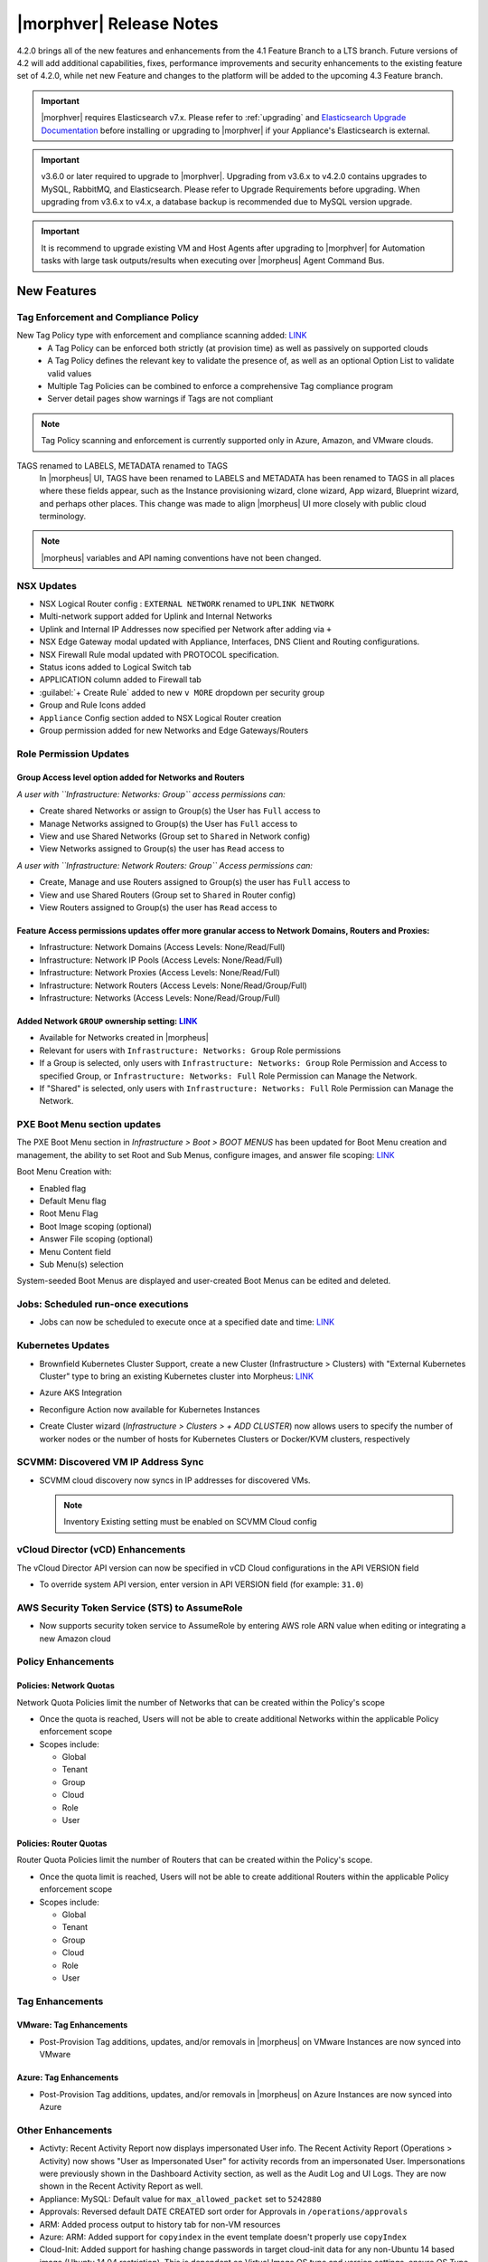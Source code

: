 .. _Release Notes:

*************************
|morphver| Release Notes
*************************

4.2.0 brings all of the new features and enhancements from the 4.1 Feature Branch to a LTS branch. Future versions of 4.2 will add additional capabilities, fixes, performance improvements and security enhancements to the existing feature set of 4.2.0, while net new Feature and changes to the platform will be added to the upcoming 4.3 Feature branch.

.. important:: |morphver| requires Elasticsearch v7.x. Please refer to :ref:`upgrading` and `Elasticsearch Upgrade Documentation <https://www.elastic.co/guide/en/elasticsearch/reference/current/setup-upgrade.html>`_ before installing or upgrading to |morphver| if your Appliance's Elasticsearch is external.

.. important:: v3.6.0 or later required to upgrade to |morphver|. Upgrading from v3.6.x to v4.2.0 contains upgrades to MySQL, RabbitMQ, and Elasticsearch. Please refer to Upgrade Requirements before upgrading. When upgrading from v3.6.x to v4.x, a database backup is recommended due to MySQL version upgrade.

.. important:: It is recommend to upgrade existing VM and Host Agents after upgrading to |morphver| for Automation tasks with large task outputs/results when executing over |morpheus| Agent Command Bus.

New Features
============

Tag Enforcement and Compliance Policy
-------------------------------------

New Tag Policy type with enforcement and compliance scanning added: `LINK <https://support.morpheusdata.com/s/article/How-to-work-with-cloud-tagging-policies?language=en_US>`_
 - A Tag Policy can be enforced both strictly (at provision time) as well as passively on supported clouds
 - A Tag Policy defines the relevant key to validate the presence of, as well as an optional Option List to validate valid values
 - Multiple Tag Policies can be combined to enforce a comprehensive Tag compliance program
 - Server detail pages show warnings if Tags are not compliant

.. note:: Tag Policy scanning and enforcement is currently supported only in Azure, Amazon, and VMware clouds.

.. image:: /images/administration/settings/policies/tagPolicy.jpeg
   :width: 60%

TAGS renamed to LABELS, METADATA renamed to TAGS
 In |morpheus| UI, TAGS have been renamed to LABELS and METADATA has been renamed to TAGS in all places where these fields appear, such as the Instance provisioning wizard, clone wizard, App wizard, Blueprint wizard, and perhaps other places. This change was made to align |morpheus| UI more closely with public cloud terminology.

.. note:: |morpheus| variables and API naming conventions have not been changed.

NSX Updates
-----------

- NSX Logical Router config : ``EXTERNAL NETWORK`` renamed to ``UPLINK NETWORK``
- Multi-network support added for Uplink and Internal Networks
- Uplink and Internal IP Addresses now specified per Network after adding via ``+``
- NSX Edge Gateway modal updated with Appliance, Interfaces, DNS Client and Routing configurations.
- NSX Firewall Rule modal updated with PROTOCOL specification.
- Status icons added to Logical Switch tab
- APPLICATION column added to Firewall tab
- :guilabel:`+ Create Rule` added to new ``v MORE`` dropdown per security group
- Group and Rule Icons added
- ``Appliance`` Config section added to NSX Logical Router creation
- Group permission added for new Networks and Edge Gateways/Routers
.. add link to network and group sections below

Role Permission Updates
-----------------------

Group Access level option added for Networks and Routers
^^^^^^^^^^^^^^^^^^^^^^^^^^^^^^^^^^^^^^^^^^^^^^^^^^^^^^^^

*A user with ``Infrastructure: Networks: Group`` access permissions can:*

- Create shared Networks or assign to Group(s) the User has ``Full`` access to
- Manage Networks assigned to Group(s) the User has ``Full`` access to
- View and use Shared Networks (Group set to ``Shared`` in Network config)
- View Networks assigned to Group(s) the user has ``Read`` access to

*A user with ``Infrastructure: Network Routers: Group`` Access permissions can:*

- Create, Manage and use Routers assigned to Group(s) the user has ``Full`` access to
- View and use Shared Routers (Group set to ``Shared`` in Router config)
- View Routers assigned to Group(s) the user has ``Read`` access to

Feature Access permissions updates offer more granular access to Network Domains, Routers and Proxies:
^^^^^^^^^^^^^^^^^^^^^^^^^^^^^^^^^^^^^^^^^^^^^^^^^^^^^^^^^^^^^^^^^^^^^^^^^^^^^^^^^^^^^^^^^^^^^^^^^^^^^^

- Infrastructure: Network Domains (Access Levels: None/Read/Full)
- Infrastructure: Network IP Pools (Access Levels: None/Read/Full)
- Infrastructure: Network Proxies (Access Levels: None/Read/Full)
- Infrastructure: Network Routers (Access Levels: None/Read/Group/Full)
- Infrastructure: Networks (Access Levels: None/Read/Group/Full)

Added Network ``GROUP`` ownership setting: `LINK <https://support.morpheusdata.com/s/article/Working-with-Network-Group-ownership?language=en_US>`_
^^^^^^^^^^^^^^^^^^^^^^^^^^^^^^^^^^^^^^^^^^^^^^^^^^^^^^^^^^^^^^^^^^^^^^^^^^^^^^^^^^^^^^^^^^^^^^^^^^^^^^^^^^^^^^^^^^^^^^^^^^^^^^^^^^^^^^^^^^^^^^^^^^^

- Available for Networks created in |morpheus|
- Relevant for users with ``Infrastructure: Networks: Group`` Role permissions
- If a Group is selected, only users with ``Infrastructure: Networks: Group`` Role Permission and Access to specified Group, or ``Infrastructure: Networks: Full`` Role Permission can Manage the Network.
- If "Shared" is selected, only users with ``Infrastructure: Networks: Full`` Role Permission can Manage the Network.

PXE Boot Menu section updates
-----------------------------

The PXE Boot Menu section in *Infrastructure > Boot > BOOT MENUS* has been updated for Boot Menu creation and management, the ability to set Root and Sub Menus, configure images, and answer file scoping: `LINK <https://docs.morpheusdata.com/en/4.2.0/infrastructure/pxeboot/pxeboot.html>`_

Boot Menu Creation with:

- Enabled flag
- Default Menu flag
- Root Menu Flag
- Boot Image scoping (optional)
- Answer File scoping (optional)
- Menu Content field
- Sub Menu(s) selection

System-seeded Boot Menus are displayed and user-created Boot Menus can be edited and deleted.

Jobs: Scheduled run-once executions
-----------------------------------

- Jobs can now be scheduled to execute once at a specified date and time: `LINK <https://docs.morpheusdata.com/en/4.2.0/provisioning/jobs/jobs.html#creating-jobs>`_

  .. image:: /images/provisioning/jobs/dateandtime_job.png
    :width: 60%

Kubernetes Updates
------------------

- Brownfield Kubernetes Cluster Support, create a new Cluster (Infrastructure > Clusters) with "External Kubernetes Cluster" type to bring an existing Kubernetes cluster into Morpheus: `LINK <https://support.morpheusdata.com/s/article/How-to-add-existing?language=en_US>`_
- Azure AKS Integration
- Reconfigure Action now available for Kubernetes Instances
- Create Cluster wizard (`Infrastructure > Clusters > + ADD CLUSTER`) now allows users to specify the number of worker nodes or the number of hosts for Kubernetes Clusters or Docker/KVM clusters, respectively

  .. image:: /images/infrastructure/clusters/workers_cluster_wizard.png
    :width: 60%

SCVMM: Discovered VM IP Address Sync
------------------------------------

- SCVMM cloud discovery now syncs in IP addresses for discovered VMs.

  .. note:: Inventory Existing setting must be enabled on SCVMM Cloud config


vCloud Director (vCD) Enhancements
----------------------------------

The vCloud Director API version can now be specified in vCD Cloud configurations in the API VERSION field

- To override system API version, enter version in API VERSION field (for example: ``31.0``)

AWS Security Token Service (STS) to AssumeRole
----------------------------------------------

- Now supports security token service to AssumeRole by entering AWS role ARN value when editing or integrating a new Amazon cloud

.. image:: /images/integration_guides/clouds/aws_role_arn.png
  :width: 60%

Policy Enhancements
-------------------

Policies: Network Quotas
^^^^^^^^^^^^^^^^^^^^^^^^

Network Quota Policies limit the number of Networks that can be created within the Policy's scope

- Once the quota is reached, Users will not be able to create additional Networks within the applicable Policy enforcement scope
- Scopes include:

  - Global
  - Tenant
  - Group
  - Cloud
  - Role
  - User

Policies: Router Quotas
^^^^^^^^^^^^^^^^^^^^^^^

Router Quota Policies limit the number of Routers that can be created within the Policy's scope.

- Once the quota limit is reached, Users will not be able to create additional Routers within the applicable Policy enforcement scope
- Scopes include:

  - Global
  - Tenant
  - Group
  - Cloud
  - Role
  - User

Tag Enhancements
----------------

VMware: Tag Enhancements
^^^^^^^^^^^^^^^^^^^^^^^^

- Post-Provision Tag additions, updates, and/or removals in |morpheus| on VMware Instances are now synced into VMware

Azure: Tag Enhancements
^^^^^^^^^^^^^^^^^^^^^^^

- Post-Provision Tag additions, updates, and/or removals in |morpheus| on Azure Instances are now synced into Azure

Other Enhancements
------------------

- Activty: Recent Activity Report now displays impersonated User info. The Recent Activity Report (Operations > Activity) now shows "User as Impersonated User" for activity records from an impersonated User. Impersonations were previously shown in the Dashboard Activity section, as well as the Audit Log and UI Logs. They are now shown in the Recent Activity Report as well.
- Appliance: MySQL: Default value for ``max_allowed_packet`` set to ``5242880``
- Approvals: Reversed default DATE CREATED sort order for Approvals in ``/operations/approvals``
- ARM: Added process output to history tab for non-VM resources
- Azure: ARM:  Added support for ``copyindex`` in the event template doesn't properly use ``copyIndex``
- Cloud-Init: Added support for hashing change passwords in target cloud-init data for any non-Ubuntu 14 based image (Ubuntu 14.04 restriction). This is dependent on Virtual Image OS type and version settings, ensure OS Type is accurately set.
- CloudFormation: Improved conditional resource handling. When conditional resources fail to create when provisioning CloudFormation Instances or Apps, the resources are removed instead of remaining in |morpheus| as failed.
- Console: Guacamole upgraded to v1.1.0 on Appliances running on CentOS/RHEL 7.x and Ubuntu 18.04 to add support for FreeRDP 2.0. 
- Creation of networks and routers are now asynchronous processes to improve performance and prevent modal timeout in some scenarios
- Git and Github Integrations: HTTPS-only auth support added
- Google Cloud: API Proxy values can now be set under Advanced Options for GCP clouds (when creating a new integration or editing an existing one) as is already possible for other clouds: `LINK <https://docs.morpheusdata.com/en/4.2.0/integration_guides/Clouds/google/google.html#advanced-options>`_
- IBM Cloud: Frankfurt 4 & 5 Datacenters now supported
- NSX: Logical Switch creation: Given name is now appended onto end of Logical Switch/Network name
- Openstack: Added support for attaching multiple Routers to |morpheus|-created Openstack Networks
- Softlayer: Frankfurt 4 & 5 Datacenters now supported
- System Library: Ubuntu 18.04 Node Types have been added for the following Clouds: Upcloud, Azure, DigitalOcean, IBM, Oracle Cloud, Open Telekom, SoftLayer, vCD, SCVMM, Alibaba, Hyper-V, ESXi
- Tasks: Git integration now exists for Groovy Script-type Automation Tasks
- Workflows: Workflows with a visibility value of "Public" are now viewable and executable by Tenants: `LINK <https://docs.morpheusdata.com/en/4.2.0/provisioning/automation/automation.html#add-workflow>`_
.. - Removed a hard-coded message stating "You have logged out of |morpheus|." when users who were authenticated through a SAML integration logged out. 
.. - Removed a message stating "If supported by your identity provider and configuration, you have also been logged out of your identity provider" that appeared in some instances when logging out of |morpheus| through Identity Source authentication

API Enhancements
================

- API: ``Library - Cluster Layouts`` added
- API: ``Provisioning - Library`` updated
- API: ``Infrastructure - Network Routers`` added
- API: ``Infrastructure - Network Integrations`` added
- API: `` /servers`` and ``/servers/{server_id}`` calls now return the ``resourcePoolId`` and ``folderId`` properties for discovered VMware servers.
- API: Jobs: Point in Time (Date and Time) execution added. 
  - ``dateTime`` scheduleMode added 
  - ``dateTime`` | N | Date and Time to execute the job. Use UTC time in the format 2020-02-15T05:00:00Z. Required when scheduleMode is ``dateTime``.
- API: Clusters: Support for number of workers parameter added
.. API/CLI: instances update --created-by not working
.. API: Appliance Settings: cannot PUT json in the same format as GET returns for

.. CLI Enhancements
.. ================

.. Security Enhancements
.. =====================

.. Exposed Passwords in Logs
.. .[Security Issue DE771] Session Cookies are not marked Secure
.. Java Vulnerable in Elastic search on 4.1.2 Can you provide a recommendation for remediation and ensure this is addressed in 4.2?
.. patch MySQL

Fixes
=====

- Amazon/AWS: Fixed issue with detected Plan changes updating VM records but not Instance records
- ARM: Added support for ``"tags": "[variables('resourceTags')]`` 
- Automation: Execute Scheduling: Fixed issues with deletion of Execution Schedules
- Azure: Fixed usage records not updating when Morpheus Agent fails to install.
- Azure: SQL DBaaS: Added support Databases names that include spaces.
- Backups: Backup List: Fixed ``All`` Status filter value displayed as as ``Undefined`` 
- Backups: Local Time value now displayed for Latest date/time on Backup Detail pages
- Cisco ACI: Fixed issue with deleting Cisco ACI Integrations
- Convert to Managed: Fixed issue with Tenant visibility on Library Layouts when "Support Convert to managed" is enabled.
- Instances: Groups Filter: Fixed issue listing all Groups in filter choices when more 100+ Groups exist.
- Kubernetes: Fixed issue when provisioning Hosts with insufficient memory
- Kubernetes: Service Mesh improvements
- Networks: Fixed issue with Custom Network updates not saving when no Tenants exist. 
- Networks: Fixed issue with Custom Network updates not saving when no Tenants exist. 
- NSX: Fixed issue with Logical Switch and Edge Gateway Tenant assignment on Logical Switches and Edge Gateways created inside a Subtenant. 
- NSX: Fixed issue with NSX Edge Gateway creation related to invalid Resource Pool specification
- NSX: Fixed network creation on synced DLR's
- NSX: Fixed secondary network creation on created DLR's
- Openstack Clouds:  Fixed associated Load Balancer visibility not updating when Cloud visibility is changed from Public to Private.
- Openstack Clouds: Fixed default tenant assignment of synced Routers upon cloud creation when cloud is assigned to sub-tenant.
- Openstack: Synced Private Networks' Type now displayed as ``Private Network`` instead of ``VLAN`` 
- Oracle VM: Fixed issues with intermittent provision failures in a HA environments due to appliance in-memory cloud-init ISO config.
- OTC: Added image deletion for failed image import service uploads.
- Policies: Security Banner: Fixed issues with Security Banner display for Subtenant Login URLs
- Provisioning: Fix for Typeahead Option Type variables not evaluating in Provisioning Wizard Review tab.
- Python Tasks: Fix for Python Tasks script and output size constraints
- Reports: Cloud-specific tenant costing analytics report values fix
- Reports: Updates for ``Print`` layout formatting 
- Security Groups: Fixed possibility of synced private security groups listing in subtenants 
- Tenant Registration: Email sign-in link now links to Tenant url/subdomain instead of Master Tenant base url.
- Tenants: Fixed issue when deleting a Tenant with existing Power Schedules
- Tenants: Fixed issues where existing ``reference_data`` would prevent Tenant deletion.
- vCloud Director: Fix removal of vApp when deleting an Instance in morpheus that has been stopped in vCD and vApp is in partially running state.
- vCloud Director: Fixed Cloud Sync Status showing ``OK`` when Cloud Sync was not successful
- vCloud Director: Fixed issue with volume deletes on discovered server syncing, preventing Usage Record updates.
- vCloud Director: Fixes scenario where plan size changes in vCD were not detected on next sync, potentially causing restart warning on reconfigure to not display.
- vCloud Director: Windows: Fixed Agent Installation Script injection into Guest OS Customizations when Domain Join is enabled
- VMware: Fixed 'Import As Image' session timeouts when ovf export takes longer than 20 minutes.
- VMware: Fixed issue with Datastore placement calculations and error surfacing when creating 2+ VMware Instance copies.
- Windows Execution: Fixed potential issue in HA Environments related to Windows Agent websocket session ID, .net not being good at random, and Spring.
- Workflows: Fixed issue with Workflows with Multiple Options Types displaying when 2nd Option Type has no default value. 
- Xen: Resolved issue where volume size changes in Xen were only reflected on Virtual Machine records, not Instance and Container records.
.. Cluster Details: Kubernetes Volumes - error on delete
.. Kubernetes: Volumes - view modal doesn't load
.. Kubernetes Host: Reconfigure - not updating plan values
.. Cluster Add Node - naming issue with incrementing numbers
.. Cluster Details: Master/Workers - sort by name
.. Kubernetes Instance: Logs - not retrieving log data
.. Cluster Layouts: only displaying first 50 layouts (need pagination)
.. Cluster Provision: Combo - unable to provision
.. Cluster Layouts: issues with creating workers, node count, & priority
.. Cluster: Add Host - empty Cloud field
.. Kubernetes Instance: Catalog - Grails
.. Ansible Tower Task - not showing Errors
.. Kubernetes Cluster Layouts: workers shouldn't show up on Masters tab
.. Kubernetes Spec-Based App: delete doesn't complete
.. Cluster Add Host/Worker: cleanup field handling
.. Network modal - Improvements
.. Clusters: Delete - handle various options correctly
.. Kubernetes Instance: Add Node - not working
.. Kubernetes Spec-Based Apps: instance detail content issues
.. Cluster Provision: Kubernetes HA - load balancer selection doesnt work
.. Cluster Detail: cluster and host status issues 
.. Kubernetes Instance: Catalog - Tomcat (deployments)
.. VCD - remove backup & clone actions
.. App Wizard: Review: CloudFormation: should display all Resources
.. Kubernetes Add Worker: should hide cluster related fields
.. Kubernetes: AKS/EKS - unable to delete cloud with sync'd in cluster
.. Kubernetes Instance: Service Mesh - not updating IP
.. API/CLI: Create Azure Subnet: failing with timeout, error
.. API: improve authorization validation
.. API: Network Pools/Domains/Proxies/Services: Create/Update syntax needs to be documented
.. API: Validation fails on certain app provisions
.. API: Provisioning > Library > Layouts: no signature of method error when updating version property
.. CLI: health alarms: not able to acknowledge unacknowledged alarms
.. Cloudformation InstanceType No Default Option
.. NSX-V - Firewall Issues
.. Policy: Router Quota - missing translation
.. Set default max_allowed_packet to 5M for MySQL
.. Subnets not being removed, no parent network
.. VMware: max_storage on instance and container not updated if associate compute_server volume size changes directly on cloud.
.. NSX-V: Sync Error
.. NSX-V: Transport Zone issues
.. NSX-V - do not log passwords
.. NSX-V: Firewall Group issues
.. NSX-V: Logical Switch issues
.. NSX-V: Logical Router issues
.. NSX-V: UI and Routing Issues
.. NSX-V: Firewall Rule issues
.. AWS CE: API error due to date range
.. Backup Jobs: duration for in-progress jobs inaccurate
.. Blueprint wiz & group access fields
.. Azure - Windows agent does not install when using ARM  Spec Template
.. Backups: cleanup on backup counts
.. Using a `$` in a MySQL alters password in config data
.. App Wizard: Policies: not bubbling up specific error on complete
.. Amazon ALB/ELB: issues with adding LBs
.. OTC/Huawei - surface provision failures
.. KVM instance showing healthy despite deleted VM
.. Backup status widget - wrong order
.. Image Builder - force hypervisor
.. ServiceNow: OracleVM - fail to provision
.. Kubernetes Blueprint from Spec: App Wizard: Review: should bubble up validation errors, Plan (Development Plan / Config) field not displaying
.. OTC Networks: type not consistent (private network or VLAN) across 3.6 and 4.0 versions
.. Nutanix Snapshots show up as 0kb
.. Amazon ALB: Scheme & VPC validation issues
.. Service Plans: can't save plan with manual type
.. Migrated Veeam Integration - can't delete
.. Network Router Detail: blank except for NSX firewall properties
.. Deleted Azure Plans sync new Plans, cause permission issues
.. String/label cleanup
.. SCVMM: Skip Agent Install being ignored on instance provisioning
.. ESXi VM Stop - log error
.. Amazon Servers: failing to delete because of server not empty error
.. Tenant Delete Error - Network Domain
.. Tenant Delete - doesnt work if Tenant has Operation Data (ie: amazon costing data)
.. Existing SAML sign-in error HTTP-Artifact
.. SQL Error in Logs
.. VM that wont delete
.. Google log spam
.. AWS: use root device mappings from AMI
.. Policies: "Auto-Approve Extensions" settings not saving
.. Router Details issues
.. SCVMM - dont provision to hypervisors that are offline
.. Network router wizard not filtering network service for selected router type
.. Disabling OTC / Huawei routers fails
.. Amazon costing service log error
.. ServiceNow: Docker Provisioning: not seeing docker hosts
.. Boot Menus for PXE are blank
.. Tenant Delete - can't delete with jobs/executions
.. A network read-only user should not be able to view the details of a network integration.
.. Logs: shouldn't log vSphere password
.. 
.. Kubernetes - exposed passwords in logs
.. Cloudformation Capability IAM Missing
